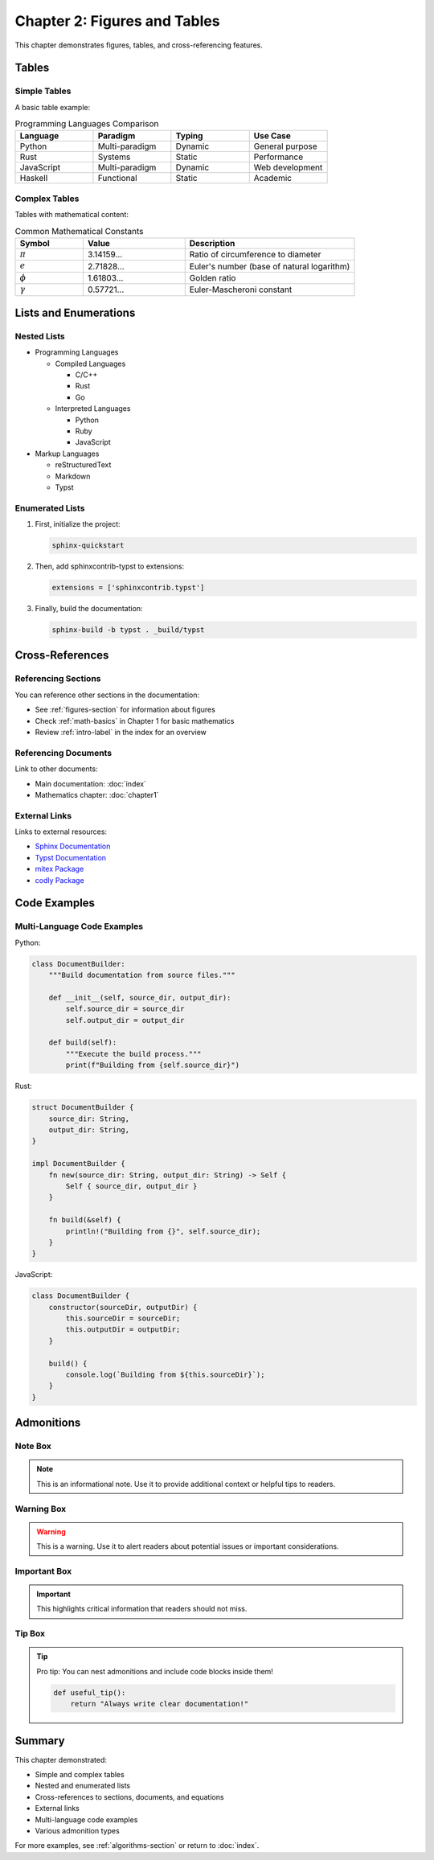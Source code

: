 Chapter 2: Figures and Tables
==============================

This chapter demonstrates figures, tables, and cross-referencing features.

.. _figures-section:

Tables
------

Simple Tables
~~~~~~~~~~~~~

A basic table example:

.. list-table:: Programming Languages Comparison
   :header-rows: 1
   :widths: 25 25 25 25

   * - Language
     - Paradigm
     - Typing
     - Use Case
   * - Python
     - Multi-paradigm
     - Dynamic
     - General purpose
   * - Rust
     - Systems
     - Static
     - Performance
   * - JavaScript
     - Multi-paradigm
     - Dynamic
     - Web development
   * - Haskell
     - Functional
     - Static
     - Academic

Complex Tables
~~~~~~~~~~~~~~

Tables with mathematical content:

.. list-table:: Common Mathematical Constants
   :header-rows: 1
   :widths: 20 30 50

   * - Symbol
     - Value
     - Description
   * - :math:`\pi`
     - 3.14159...
     - Ratio of circumference to diameter
   * - :math:`e`
     - 2.71828...
     - Euler's number (base of natural logarithm)
   * - :math:`\phi`
     - 1.61803...
     - Golden ratio
   * - :math:`\gamma`
     - 0.57721...
     - Euler-Mascheroni constant

Lists and Enumerations
-----------------------

Nested Lists
~~~~~~~~~~~~

- Programming Languages

  - Compiled Languages

    - C/C++
    - Rust
    - Go

  - Interpreted Languages

    - Python
    - Ruby
    - JavaScript

- Markup Languages

  - reStructuredText
  - Markdown
  - Typst

Enumerated Lists
~~~~~~~~~~~~~~~~

1. First, initialize the project:

   .. code-block:: bash

      sphinx-quickstart

2. Then, add sphinxcontrib-typst to extensions:

   .. code-block:: python

      extensions = ['sphinxcontrib.typst']

3. Finally, build the documentation:

   .. code-block:: bash

      sphinx-build -b typst . _build/typst

Cross-References
----------------

.. _algorithms-section:

Referencing Sections
~~~~~~~~~~~~~~~~~~~~

You can reference other sections in the documentation:

- See :ref:`figures-section` for information about figures
- Check :ref:`math-basics` in Chapter 1 for basic mathematics
- Review :ref:`intro-label` in the index for an overview

Referencing Documents
~~~~~~~~~~~~~~~~~~~~~

Link to other documents:

- Main documentation: :doc:`index`
- Mathematics chapter: :doc:`chapter1`

External Links
~~~~~~~~~~~~~~

Links to external resources:

- `Sphinx Documentation <https://www.sphinx-doc.org/>`_
- `Typst Documentation <https://typst.app/docs/>`_
- `mitex Package <https://typst.app/universe/package/mitex>`_
- `codly Package <https://typst.app/universe/package/codly>`_

Code Examples
-------------

Multi-Language Code Examples
~~~~~~~~~~~~~~~~~~~~~~~~~~~~~

Python:

.. code-block:: python

   class DocumentBuilder:
       """Build documentation from source files."""

       def __init__(self, source_dir, output_dir):
           self.source_dir = source_dir
           self.output_dir = output_dir

       def build(self):
           """Execute the build process."""
           print(f"Building from {self.source_dir}")

Rust:

.. code-block:: rust

   struct DocumentBuilder {
       source_dir: String,
       output_dir: String,
   }

   impl DocumentBuilder {
       fn new(source_dir: String, output_dir: String) -> Self {
           Self { source_dir, output_dir }
       }

       fn build(&self) {
           println!("Building from {}", self.source_dir);
       }
   }

JavaScript:

.. code-block:: javascript

   class DocumentBuilder {
       constructor(sourceDir, outputDir) {
           this.sourceDir = sourceDir;
           this.outputDir = outputDir;
       }

       build() {
           console.log(`Building from ${this.sourceDir}`);
       }
   }

Admonitions
-----------

Note Box
~~~~~~~~

.. note::

   This is an informational note. Use it to provide additional context
   or helpful tips to readers.

Warning Box
~~~~~~~~~~~

.. warning::

   This is a warning. Use it to alert readers about potential issues
   or important considerations.

Important Box
~~~~~~~~~~~~~

.. important::

   This highlights critical information that readers should not miss.

Tip Box
~~~~~~~

.. tip::

   Pro tip: You can nest admonitions and include code blocks inside them!

   .. code-block:: python

      def useful_tip():
          return "Always write clear documentation!"

Summary
-------

This chapter demonstrated:

- Simple and complex tables
- Nested and enumerated lists
- Cross-references to sections, documents, and equations
- External links
- Multi-language code examples
- Various admonition types

For more examples, see :ref:`algorithms-section` or return to :doc:`index`.

